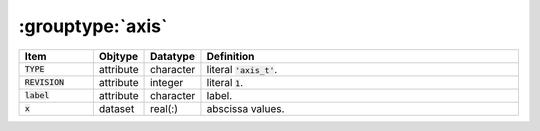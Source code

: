 .. _data-schema-groups-axis:

:grouptype:`axis`
=================

.. list-table::
   :widths: 15 10 10 65
   :header-rows: 1

   * - Item
     - Objtype
     - Datatype
     - Definition
   * - :code:`TYPE`
     - attribute
     - character
     - literal :code:`'axis_t'`.
   * - :code:`REVISION`
     - attribute
     - integer
     - literal :code:`1`.
   * - :code:`label`
     - attribute
     - character
     - label.
   * - :code:`x`
     - dataset
     - real(:)
     - abscissa values.
